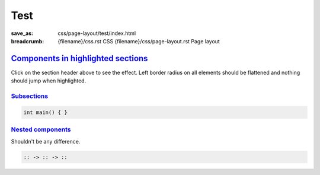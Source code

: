 ..
    This file is part of m.css.

    Copyright © 2017 Vladimír Vondruš <mosra@centrum.cz>

    Permission is hereby granted, free of charge, to any person obtaining a
    copy of this software and associated documentation files (the "Software"),
    to deal in the Software without restriction, including without limitation
    the rights to use, copy, modify, merge, publish, distribute, sublicense,
    and/or sell copies of the Software, and to permit persons to whom the
    Software is furnished to do so, subject to the following conditions:

    The above copyright notice and this permission notice shall be included
    in all copies or substantial portions of the Software.

    THE SOFTWARE IS PROVIDED "AS IS", WITHOUT WARRANTY OF ANY KIND, EXPRESS OR
    IMPLIED, INCLUDING BUT NOT LIMITED TO THE WARRANTIES OF MERCHANTABILITY,
    FITNESS FOR A PARTICULAR PURPOSE AND NONINFRINGEMENT. IN NO EVENT SHALL
    THE AUTHORS OR COPYRIGHT HOLDERS BE LIABLE FOR ANY CLAIM, DAMAGES OR OTHER
    LIABILITY, WHETHER IN AN ACTION OF CONTRACT, TORT OR OTHERWISE, ARISING
    FROM, OUT OF OR IN CONNECTION WITH THE SOFTWARE OR THE USE OR OTHER
    DEALINGS IN THE SOFTWARE.
..

Test
####

:save_as: css/page-layout/test/index.html
:breadcrumb: {filename}/css.rst CSS
             {filename}/css/page-layout.rst Page layout

`Components in highlighted sections`_
=====================================

Click on the section header above to see the effect. Left border radius on all
elements should be flattened and nothing should jump when highlighted.

.. note-default::

    Default note

.. note-primary::

    Primary note

.. note-success::

    Success note

.. note-warning::

    Warning note

.. note-danger::

    Danger note

.. note-info::

    Info note

.. note-dim::

    Dim note

`Subsections`_
--------------

.. code:: c++

    int main() { }

.. block-default:: Default block

    Blocks don't change their appearance much.

.. block-flat:: Flat block

    Flat blocks don't change their appearance at all.

.. frame:: Frame

    Frame will have its left border fattened.

`Nested components`_
--------------------

Shouldn't be any difference.

.. container:: m-row

    .. container:: m-col-m-4 m-col-s-6

        .. note-default::

            Default note.

    .. container:: m-col-m-4 m-col-s-6

        .. block-primary:: Primary block

            Text.

    .. container:: m-col-m-4 m-col-s-6

        .. frame::

            A frame.

    .. container:: m-clearfix-m

        ..

    .. container:: m-col-m-4 m-col-s-6

        .. code:: hs

            :: -> :: -> ::

    .. container:: m-col-m-4 m-col-s-6

        .. class:: m-inverted
        .. code:: c++
            :hl_lines: 2

            int main() {
                return 666;
            }
